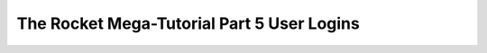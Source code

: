 .. _rocket-mega-tutorial-5:
=================================================
The Rocket Mega-Tutorial Part 5 User Logins
=================================================
